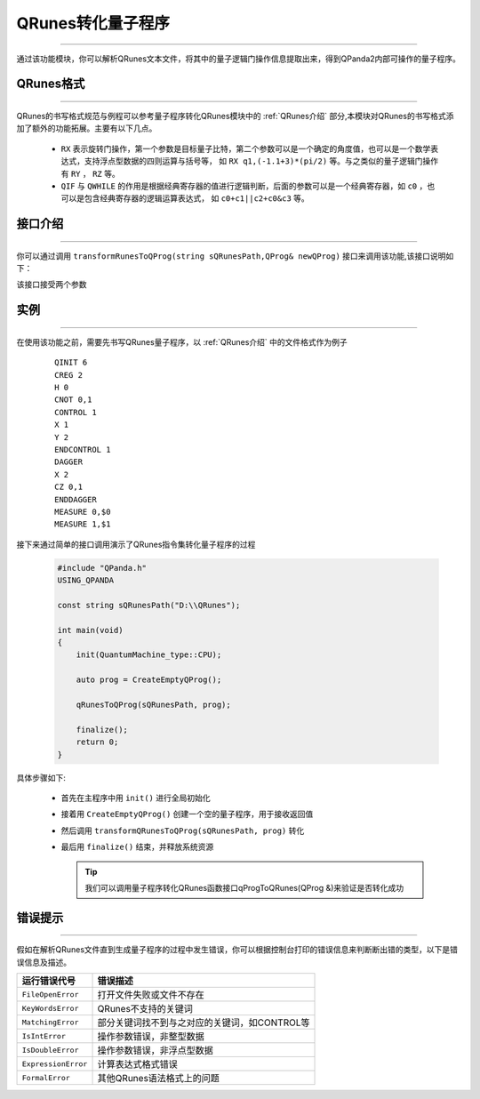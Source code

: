 QRunes转化量子程序
=======================
----

通过该功能模块，你可以解析QRunes文本文件，将其中的量子逻辑门操作信息提取出来，得到QPanda2内部可操作的量子程序。

QRunes格式
>>>>>>>>>>>>>>>>
----

QRunes的书写格式规范与例程可以参考量子程序转化QRunes模块中的 :ref:`QRunes介绍` 部分,本模块对QRunes的书写格式添加了额外的功能拓展。主要有以下几点。

 -  ``RX`` 表示旋转门操作，第一个参数是目标量子比特，第二个参数可以是一个确定的角度值，也可以是一个数学表达式，支持浮点型数据的四则运算与括号等，
    如 ``RX q1,(-1.1+3)*(pi/2)`` 等。与之类似的量子逻辑门操作有 ``RY`` ， ``RZ`` 等。
 -  ``QIF`` 与 ``QWHILE`` 的作用是根据经典寄存器的值进行逻辑判断，后面的参数可以是一个经典寄存器，如 ``c0`` ，也可以是包含经典寄存器的逻辑运算表达式，
    如 ``c0+c1||c2+c0&c3`` 等。

接口介绍
>>>>>>>>>>
----

你可以通过调用 ``transformRunesToQProg(string sQRunesPath,QProg& newQProg)`` 接口来调用该功能,该接口说明如下：

该接口接受两个参数

实例
>>>>>>>>>>>>>>
----

在使用该功能之前，需要先书写QRunes量子程序，以 :ref:`QRunes介绍` 中的文件格式作为例子

    ::

        QINIT 6
        CREG 2
        H 0
        CNOT 0,1
        CONTROL 1
        X 1
        Y 2
        ENDCONTROL 1
        DAGGER
        X 2
        CZ 0,1
        ENDDAGGER
        MEASURE 0,$0
        MEASURE 1,$1

接下来通过简单的接口调用演示了QRunes指令集转化量子程序的过程

    .. code-block:: c

        #include "QPanda.h"
        USING_QPANDA

        const string sQRunesPath("D:\\QRunes");

        int main(void)
        {
            init(QuantumMachine_type::CPU);

            auto prog = CreateEmptyQProg();

            qRunesToQProg(sQRunesPath, prog);

            finalize();
            return 0;
        }


具体步骤如下:

 - 首先在主程序中用 ``init()`` 进行全局初始化

 - 接着用 ``CreateEmptyQProg()`` 创建一个空的量子程序，用于接收返回值

 - 然后调用 ``transformQRunesToQProg(sQRunesPath, prog)`` 转化

 - 最后用 ``finalize()`` 结束，并释放系统资源

   .. tip:: 我们可以调用量子程序转化QRunes函数接口qProgToQRunes(QProg &)来验证是否转化成功
    
    
错误提示
>>>>>>>>
----

假如在解析QRunes文件直到生成量子程序的过程中发生错误，你可以根据控制台打印的错误信息来判断断出错的类型，以下是错误信息及描述。

===================    ================================================
运行错误代号              错误描述
===================    ================================================
``FileOpenError``        打开文件失败或文件不存在
``KeyWordsError``        QRunes不支持的关键词
``MatchingError``        部分关键词找不到与之对应的关键词，如CONTROL等
``IsIntError``           操作参数错误，非整型数据
``IsDoubleError``        操作参数错误，非浮点型数据
``ExpressionError``      计算表达式格式错误
``FormalError``          其他QRunes语法格式上的问题
===================    ================================================
